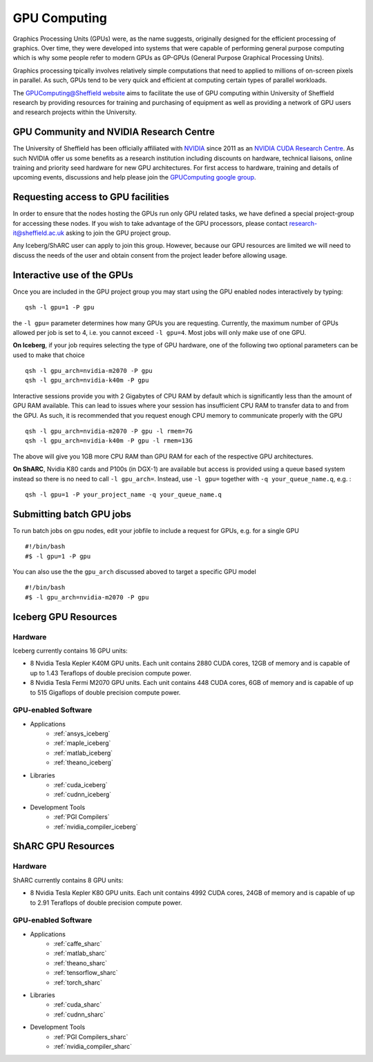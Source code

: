.. _GPUIntro:

GPU Computing
=============

Graphics Processing Units (GPUs) were, as the name suggests, originally designed for the efficient processing of graphics. Over time, they were developed into systems that were capable of performing general purpose computing which is why some people refer to modern GPUs as GP-GPUs (General Purpose Graphical Processing Units).

Graphics processing tpically involves relatively simple computations that need to applied to millions of on-screen pixels in parallel. As such, GPUs tend to be very quick and efficient at computing certain types of parallel workloads.

The `GPUComputing@Sheffield website
<http://gpucomputing.shef.ac.uk/>`_ aims to facilitate the use of GPU computing within University of Sheffield research by providing resources for training and purchasing of equipment as well as providing a network of GPU users and research projects within the University.

.. _GPUCommunity:

GPU Community and NVIDIA Research Centre
----------------------------------------
The University of Sheffield has been officially affiliated with `NVIDIA
<https://research.nvidia.com/>`_ since 2011 as an `NVIDIA CUDA Research Centre
<https://developer.nvidia.com/academia/centers/university-sheffield-cuda-research-center>`_. As such NVIDIA offer us some benefits as a research institution including discounts on hardware, technical liaisons, online training and priority seed hardware for new GPU architectures. For first access to hardware, training and details of upcoming events, discussions and help please join the `GPUComputing google group
<https://groups.google.com/a/sheffield.ac.uk/forum/#!forum/gpucomputing>`_.

.. _GPUAccess:

Requesting access to GPU facilities
-----------------------------------

In order to ensure that the nodes hosting the GPUs run only GPU related tasks, we have defined a special project-group for accessing these nodes. If you wish to take advantage of the GPU processors, please contact research-it@sheffield.ac.uk asking to join the GPU project group.

Any Iceberg/ShARC user can apply to join this group. However, because our GPU resources are limited we will need to discuss the needs of the user and obtain consent from the project leader before allowing usage.

.. _GPUInteractive:

Interactive use of the GPUs
---------------------------

Once you are included in the GPU project group you may start using the GPU enabled nodes interactively by typing: ::

        qsh -l gpu=1 -P gpu

the ``-l gpu=`` parameter determines how many GPUs you are requesting. Currently, the maximum number of GPUs allowed per job is set to 4, i.e. you cannot exceed ``-l gpu=4``. Most jobs will only make use of one GPU.

**On Iceberg**, if your job requires selecting the type of GPU hardware, one of the following two optional parameters can be used to make that choice ::

	qsh -l gpu_arch=nvidia-m2070 -P gpu
	qsh -l gpu_arch=nvidia-k40m -P gpu

Interactive sessions provide you with 2 Gigabytes of CPU RAM by default which is significantly less than the amount of GPU RAM available. This can lead to issues where your session has insufficient CPU RAM to transfer data to and from the GPU. As such, it is recommended that you request enough CPU memory to communicate properly with the GPU ::

  qsh -l gpu_arch=nvidia-m2070 -P gpu -l rmem=7G
  qsh -l gpu_arch=nvidia-k40m -P gpu -l rmem=13G

The above will give you 1GB more CPU RAM than GPU RAM for each of the respective GPU architectures.

**On ShARC**, Nvidia K80 cards and P100s (in DGX-1) are available but access is provided using a queue based system instead so there is no need to call ``-l gpu_arch=``. Instead, use  ``-l gpu=`` together with ``-q your_queue_name.q``, e.g. : ::

  qsh -l gpu=1 -P your_project_name -q your_queue_name.q


.. _GPUJobs:

Submitting batch GPU jobs
-------------------------

To run batch jobs on gpu nodes, edit your jobfile to include a request for GPUs, e.g. for a single GPU ::

  #!/bin/bash
  #$ -l gpu=1 -P gpu


You can also use the the ``gpu_arch`` discussed aboved to target a specific GPU model ::

  #!/bin/bash
  #$ -l gpu_arch=nvidia-m2070 -P gpu


.. _GPUResources_iceberg:

Iceberg GPU Resources
---------------------

Hardware
^^^^^^^^

Iceberg currently contains 16 GPU units:

* 8 Nvidia Tesla Kepler K40M GPU units. Each unit contains 2880 CUDA cores, 12GB of memory and is capable of up to 1.43 Teraflops of double precision compute power.
* 8 Nvidia Tesla Fermi M2070 GPU units. Each unit contains 448 CUDA cores, 6GB of memory and is capable of up to 515 Gigaflops of double precision compute power.

GPU-enabled Software
^^^^^^^^^^^^^^^^^^^^

* Applications
    * :ref:`ansys_iceberg`
    * :ref:`maple_iceberg`
    * :ref:`matlab_iceberg`
    * :ref:`theano_iceberg`
* Libraries
    * :ref:`cuda_iceberg`
    * :ref:`cudnn_iceberg`
* Development Tools
    * :ref:`PGI Compilers`
    * :ref:`nvidia_compiler_iceberg`


.. _GPUResources_sharc:

ShARC GPU Resources
-------------------

Hardware
^^^^^^^^

ShARC currently contains 8 GPU units:

* 8 Nvidia Tesla Kepler K80 GPU units. Each unit contains 4992 CUDA cores, 24GB of memory and is capable of up to 2.91 Teraflops of double precision compute power.

GPU-enabled Software
^^^^^^^^^^^^^^^^^^^^

* Applications
    * :ref:`caffe_sharc`
    * :ref:`matlab_sharc`
    * :ref:`theano_sharc`
    * :ref:`tensorflow_sharc`
    * :ref:`torch_sharc`
* Libraries
    * :ref:`cuda_sharc`
    * :ref:`cudnn_sharc`
* Development Tools
    * :ref:`PGI Compilers_sharc`
    * :ref:`nvidia_compiler_sharc`
